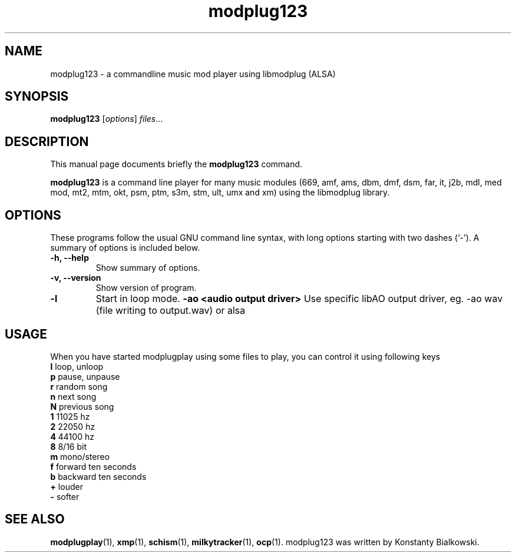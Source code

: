 .TH modplug123 1 "February 21, 2011"
.SH NAME
modplug123 \- a commandline music mod player using libmodplug (ALSA)
.SH SYNOPSIS
.B modplug123
.RI [ options ] " files" ...
.br
.SH DESCRIPTION
This manual page documents briefly the
.B modplug123
command.
.PP
\fBmodplug123\fP is a command line player for many music modules
(669, amf, ams, dbm, dmf, dsm, far, it, j2b, mdl, med mod, mt2,
mtm, okt, psm, ptm, s3m, stm, ult, umx and xm) using the libmodplug library.
.SH OPTIONS
These programs follow the usual GNU command line syntax, with long
options starting with two dashes (`-').
A summary of options is included below.
.TP
.B \-h, \-\-help
Show summary of options.
.TP
.B \-v, \-\-version
Show version of program.
.TP
.B \-l
Start in loop mode.
.B \-ao <audio output driver> 
Use specific libAO output driver, eg. -ao wav (file writing to output.wav) or alsa
.SH USAGE
When you have started modplugplay using some files to play, you can
control it using following keys
.IP "\fBl\fP   loop, unloop"
.IP "\fBp\fP   pause, unpause"
.IP "\fBr\fP   random song"
.IP "\fBn\fP   next song"
.IP "\fBN\fP   previous song"
.IP "\fB1\fP   11025 hz"
.IP "\fB2\fP   22050 hz"
.IP "\fB4\fP   44100 hz"
.IP "\fB8\fP   8/16 bit"
.IP "\fBm\fP   mono/stereo"
.IP "\fBf\fP   forward ten seconds"
.IP "\fBb\fP   backward ten seconds"
.IP "\fB+\fP   louder"
.IP "\fB-\fP   softer"
.SH SEE ALSO
.BR modplugplay (1),
.BR xmp (1),
.BR schism (1),
.BR milkytracker (1),
.BR ocp (1).
.br.SH AUTHOR
modplug123 was written by Konstanty Bialkowski.
